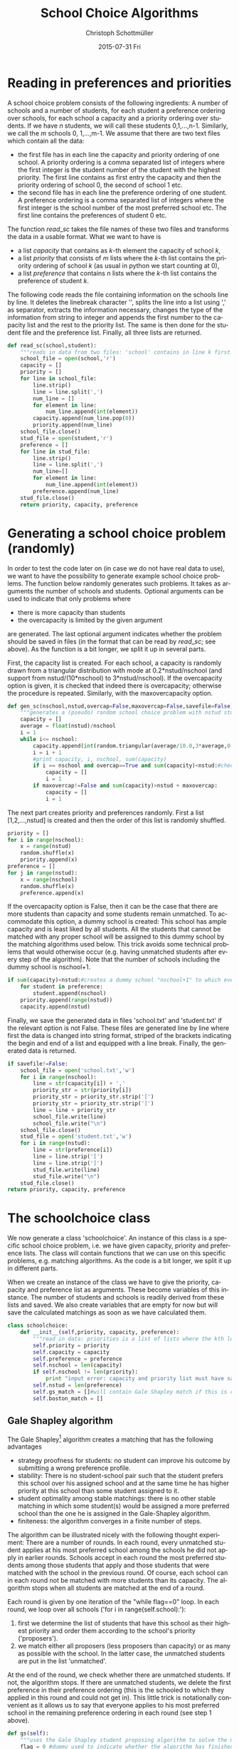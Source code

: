 #+TITLE:    School Choice Algorithms
#+AUTHOR:    Christoph Schottmüller
#+EMAIL:    
#+DATE:      2015-07-31 Fri
#+DESCRIPTION:
#+KEYWORDS:
#+LANGUAGE:  en
#+OPTIONS:   H:3 num:t toc:nil \n:nil @:t ::t |:t ^:t -:t f:t *:t <:t
#+OPTIONS:   TeX:t LaTeX:t skip:nil d:nil todo:t pri:nil tags:not-in-toc
#+INFOJS_OPT: view:nil toc:nil ltoc:nil mouse:underline buttons:0 path:http://orgmode.org/org-info.js
#+EXPORT_SELECT_TAGS: export
#+EXPORT_EXCLUDE_TAGS: noexport
#+HTML_HEAD: <script type="text/javascript" src="https://cdn.mathjax.org/mathjax/latest/MathJax.js?config=TeX-AMS-MML_HTMLorMML"> </script>

* Reading in preferences and priorities

A school choice problem consists of the following ingredients: A number of schools and a number of students, for each student a preference ordering over schools, for each school a capacity and a priority ordering over students. If we have $n$ students, we will call these students 0,1,...,n-1. Similarly, we call the $m$ schools 0, 1,...,m-1. We assume that there are two text files which contain all the data:

- the first file has in each line the capacity and priority ordering of one school. A priority ordering is a comma separated list of integers where the first integer is the student number of the student with the highest priority. The first line contains as first entry the capacity and then the priority ordering of school 0, the second of school 1 etc.
- the second file has in each line the preference ordering of one student. A preference ordering is a comma separated list of integers where the first integer is the school number of the most preferred school etc. The first line contains the preferences of student 0 etc.

The function $read\_sc$ takes the file names of these two files and transforms the data in a usable format. What we want to have is 
- a list /capacity/ that contains as /k/-th element the capacity of school /k/,
- a list /priority/ that consists of /m/ lists where the /k/-th list contains the priority ordering of school /k/ (as usual in python we start counting at 0),
- a list /preference/ that contains /n/ lists where the /k/-th list contains the preference of student /k/.

The following code reads the file containing information on the schools line by line. It deletes the linebreak character '\n', splits the line into a list using ',' as separator, extracts the information necessary, changes the type of the information from string to integer and appends the first number to the capacity list and the rest to the priority list. The same is then done for the student file and the preference list. Finally, all three lists are returned.
#+BEGIN_SRC python :exports code
  def read_sc(school,student):
      """reads in data from two files: 'school' contains in line k first the capacity of school k and then the student numbers separated by ',' ordered according to k's priorities from highest to lowest priority; 'student' has in line k the preferences of student k i.e. a sequence of school numbers from best to worst separated by ',' """
      school_file = open(school,'r')
      capacity = []
      priority = []
      for line in school_file:
          line.strip()
          line = line.split(',')
          num_line = []
          for element in line:
              num_line.append(int(element))
          capacity.append(num_line.pop(0))
          priority.append(num_line)
      school_file.close()
      stud_file = open(student,'r')
      preference = []
      for line in stud_file:
          line.strip()
          line = line.split(',')
          num_line=[]
          for element in line:
              num_line.append(int(element))
          preference.append(num_line)
      stud_file.close()
      return priority, capacity, preference
#+END_SRC

* Generating a school choice problem (randomly)

In order to test the code later on (in case we do not have real data to use), we want to have the possibility to generate example school choice problems. The function below randomly generates such problems. It takes as arguments the number of schools and students. Optional arguments can be used to indicate that only problems where 
- there is more capacity than students
- the overcapacity is limited by the given argument
are generated. The last optional argument indicates whether the problem should be saved in files (in the format that can be read by $read\_sc$; see above). As the function is a bit longer, we split it up in several parts. 

First, the capacity list is created. For each school, a capacity is randomly drawn from a triangular distribution with mode at 0.2*nstud/nschool (and support from nstud/(10*nschool) to 3*nstud/nschool). If the overcapacity option is given, it is checked that indeed there is overcapacity; otherwise the procedure is repeated. Similarly, with the maxovercapacity option.

#+BEGIN_SRC python :exports code
  def gen_sc(nschool,nstud,overcap=False,maxovercap=False,savefile=False):
      """generates a (pseudo) random school choice problem with nstud students and nschool schools; if overcap ==True, the problem will have a higher number school places than students; maxovercap is a maximum overcapacity allowed; savefile=True will OVERWRITE/save the generated example in the files school.txt and student.txt in the current working directory"""
      capacity = []
      average = float(nstud)/nschool
      i = 1
      while i<= nschool:
          capacity.append(int(random.triangular(average/10.0,3*average,0.2*average)))#draws capacity from a triangular distribution between average/5 and 5*average with mode at 0.9*average
          i = i + 1
          #print capacity, i, nschool, sum(capacity)
          if i == nschool and overcap==True and sum(capacity)<nstud:#checks that enough places for all students are available
              capacity = []
              i = 1
          if maxovercap!=False and sum(capacity)>nstud + maxovercap:
              capacity = []
              i = 1
#+END_SRC
The next part creates priority and preferences randomly. First a list [1,2,...,nstud] is created and then the order of this list is randomly shuffled.

#+BEGIN_SRC python :exports code
      priority = []
      for i in range(nschool):
          x = range(nstud)
          random.shuffle(x)
          priority.append(x)
      preference = []
      for j in range(nstud):
          x = range(nschool)
          random.shuffle(x)
          preference.append(x)
#+END_SRC
If the overcapacity option is False, then it can be the case that there are more students than capacity and some students remain unmatched. To accommodate this option, a dummy school is created: This school has ample capacity and is least liked by all students. All the students that cannot be matched with any proper school will be assigned to this dummy school by the matching algorithms used below. This  trick avoids some technical problems that would otherwise occur (e.g. having unmatched students after every step of the algorithm). Note that the number of schools including the dummy school is nschool+1. 

#+BEGIN_SRC python :exports code
      if sum(capacity)<nstud:#creates a dummy school "nschool+1" to which every student not getting a place will be matched
          for student in preference:
              student.append(nschool)
          priority.append(range(nstud))
          capacity.append(nstud)
#+END_SRC
Finally, we save the generated data in files 'school.txt' and 'student.txt' if the relevant option is not False. These files are generated line by line where first the data is changed into string format, striped of the brackets indicating the begin and end of a list and equipped with a line break. Finally, the generated data is returned.
#+BEGIN_SRC python :exports code
      if savefile!=False:
          school_file = open('school.txt','w')
          for i in range(nschool):
              line = str(capacity[i]) + ','
              priority_str = str(priority[i])
              priority_str = priority_str.strip('[')
              priority_str = priority_str.strip(']')
              line = line + priority_str 
              school_file.write(line)
              school_file.write("\n")
          school_file.close()
          stud_file = open('student.txt','w')
          for i in range(nstud):
              line = str(preference[i])
              line = line.strip('[')
              line = line.strip(']')
              stud_file.write(line)
              stud_file.write("\n")
          stud_file.close()
      return priority, capacity, preference

#+END_SRC

* The schoolchoice class
We now generate a class 'schoolchoice'. An instance of this class is a specific school choice problem, i.e. we have given capacity, priority and preference lists. The class will contain functions that we can use on this specific problems, e.g. matching algorithms. As the code is a bit longer, we split it up in different parts.

When we create an instance of the class we have to give the priority, capacity and preference list as arguments. These become variables of this instance. The number of students and schools is readily derived from these lists and saved. We also create variables that are empty for now but will save the calculated matchings as soon as we have calculated them.

#+BEGIN_SRC python :exports code
  class schoolchoice:
      def __init__(self,priority, capacity, preference):
          """read in data: priorities is a list of lists where the kth lower level list is the priority of school k, capacity is a list of school capacities (same order of schools as in priority), preferences is a list of lists where the ith sublist is the preference ranking of student i"""
          self.priority = priority
          self.capacity = capacity
          self.preference = preference
          self.nschool = len(capacity)
          if self.nschool != len(priority):
              print "input error: capacity and priority list must have same length"
          self.nstud = len(preference)
          self.gs_match = []#will contain Gale Shapley match if this is calculated
          self.boston_match = []

#+END_SRC

** Gale Shapley algorithm
The Gale Shapley[fn:gs] algorithm creates a matching that has the following advantages
- strategy proofness for students: no student can improve his outcome by submitting a wrong preference profile.
- stability: There is no student-school pair such that the student prefers this school over his assigned school and at the same time he has higher priority at this school than some student assigned to it.
- student optimality among stable matchings: there is no other stable matching in which some student(s) would be assigned a more preferred school than the one he is assigned in the Gale-Shapley algorithm.
- finiteness: the algorithm converges in a finite number of steps.

The algorithm can be illustrated nicely with the following thought experiment: There are a number of rounds. In each round, every unmatched student applies at his most preferred school among the schools he did not apply in earlier rounds. Schools accept in each round the most preferred students among those students that apply and those students that were matched with the school in the previous round. Of course, each school can in each round not be matched with more students than its capacity. The algorithm stops when all students are matched at the end of a round.

Each round is given by one iteration of the "while flag==0" loop. In each round, we loop over all schools ('for i in range(self.school):'):
1. first we determine the list of students that have this school as their highest priority and order them according to the school's priority ('proposers').
2. we match either all proposers (less proposers than capacity) or as many as possible with the school. In the latter case, the unmatched students are put in the list 'unmatched'.
At the end of the round, we check whether there are unmatched students. If not, the algorithm stops. If there are unmatched students, we delete the first preference in their preference ordering (this is the schooled to which they applied in this round and could not get in). This little trick is notationally convenient as it allows us to say that everyone applies to his most preferred school in the remaining preference ordering in each round (see step 1 above).

#+BEGIN_SRC python :exports code
      def gs(self):
          """uses the Gale Shapley student proposing algorithm to solve the matching problem"""
          flag = 0 #dummy used to indicate whether the algorithm has finished
          pref = list(self.preference) #useful as the algorithm manipulates this list
          while flag == 0:
              flag = 1
              match = []#contains list of lists where the kth lower level list are the students matched with school k
              unmatched = []#list of unmatched students
              for i in range(self.nschool):
                  proposers = filter(lambda x: i==pref[x][0],self.priority[i])# list of students proposing to i in this round
                  if len(proposers)<=self.capacity[i]:
                      match.append(proposers)
                  else:
                      match.append(proposers[:self.capacity[i]])
                      unmatched = unmatched +proposers[self.capacity[i]:]
              if unmatched != []:
                  flag = 0
                  for j in unmatched:
                      pref[j]=pref[j][1:] #deletes the top preference for the unmatched
          self.gs_match = list(match)
          return match
#+END_SRC

** Boston student matching algorithm

This algorithm was used in Boston (and other cities) for some time. It has the advantage that the matching is Pareto efficient if all students submit their true preferences. Unfortunately, it is not strategy proof which means that for some preference profiles some students could benefit from submitting a wrong preference ('game the system').

The algorithm works in rounds. In round 1, we try to put all students to the school that is their most preferred school. If the number of students having school /k/ as most preferred is higher than the capacity of school /k/, we use the priority ordering of /k/ to determine who gets the place. In round 2, we try to allocate all the students that did not get a place in the first round to their second most preferred school. If the remaining capacity of a school ('remaining' because some students got a place there in the first round), we use the priority order to determine who gets the place. We continue like this until all students have a place.

Each round is given by one iteration of the 'while flag==0' loop. As in the Gale Shapley algorithm, we the loop over schools ('for i in range(self.nschool)'). The list of 'proposers' (unmatched students who have this school as their top remaining choice) is ordered according to the school's priority ranking and as many as possible are allocated to the remaining capacity (we then reduce the remaining capacity accordingly). The one's that could not be matched are put on the unmatched list, the one's matched to school $i$ are put on the match[i] list. The algorithm stops if no student is unmatched at the end of a round. At the end of a round, the top preference of the unmatched is deleted from their preferences. This allows us to write out code as if everyone only considers his top preference in each round.

#+BEGIN_SRC python :exports code

      def boston(self):
          """uses the Boston school matching algorithm to solve the matching problem"""
          flag = 0 #dummy used to indicate whether the algorithm has finished
          pref = list(self.preference) #useful as the algorithm manipulates this list
          capa = list(self.capacity) #useful as the algorithm manipulates this list
          match = [[] for i in range(self.nschool)] #list of nschool empty lists, kth list is list of students at school k
          while flag == 0:
              flag = 1
              unmatched = []#list of unmatched students
              for i in range(self.nschool):
                  proposers = filter(lambda x: i==pref[x][0] and x not in match[i],self.priority[i])# list of students proposing to i in this round
                  if len(proposers)<=capa[i]:
                      match[i] = match[i] + proposers
                      capa[i] = capa[i] - len(proposers)
                  else:
                      match[i] = match[i] + proposers[:capa[i]]
                      unmatched = unmatched + proposers[capa[i]:]
                      capa[i] = 0
              if unmatched != []:
                  flag = 0
                  for j in unmatched:
                      pref[j].pop(0) #deletes the top preference for the unmatched

#+END_SRC

* Saving calculated matchings
There are two convenient ways to represent a matching: first, a list that gives for each student the school he is assigned. Second, a list that gives for each school the students it is assigned.

The function below creates both files for a given match (file names are optional). Matchings are represented as a list of lists where the /k/-th lower level list contains the students assigned to school /k/. Hence, going through the matching one lower level list at a time only requires a bit of formatting to get the matching in the second representation. To get the firs representation, we create for every student the (student,school) tuple and sort those tuples according to student numbers before doing some basic formatting and saving.

#+BEGIN_SRC python :exports code
  def save_match(match,filename_school='match_school.txt',filename_student='match_student.txt'):
      """saves a given match in 2 files: 'match_school' contains in line k the student numbers matched to school k; 'match_student' contains in line k the school matched to student k"""
      student_lst1 = []
      school_lst = open(filename_school,'w')
      for school in range(len(match)):
          for student in match[school]:
              student_lst1.append((student,school))
          line = str(match[school].sort())
          line = line.strip('[')
          line = line.strip(']')
          school_lst.write(line)
          school_lst.write('\n')
      student_lst1 = sorted(student_lst1)
      student_lst = open(filename_student,'w')
      for item in student_lst1:
          student_lst.write(str(item[1]))
          student_lst.write('\n')
      student_lst.close()
      school_lst.close()
#+END_SRC

* All code together in one program and examples of usage
#+Name: scp
#+BEGIN_SRC python :exports code :session example :tangle yes
  import random
  import cPickle as pickle

  def read_sc(school,student):
      """reads in data from two files: 'school' contains in line k first the capacity of school k and then the student numbers separated by ',' ordered according to k's priorities from highest to lowest priority; 'student' has in line k the preferences of student k i.e. a sequence of school numbers from best to worst separated by ',' """
      school_file = open(school,'r')
      capacity = []
      priority = []
      for line in school_file:
          line.strip()
          line = line.split(',')
          num_line = []
          for element in line:
              num_line.append(int(element))
          capacity.append(num_line.pop(0))
          priority.append(num_line)
      school_file.close()
      stud_file = open(student,'r')
      preference = []
      for line in stud_file:
          line.strip()
          line = line.split(',')
          num_line=[]
          for element in line:
              num_line.append(int(element))
          preference.append(num_line)
      stud_file.close()
      return priority, capacity, preference


  def gen_sc(nschool,nstud,overcap=False,maxovercap=False,savefile=False):
      """generates a (pseudo) random school choice problem with nstud students and nschool schools; if overcap ==True, the problem will have a higher number school places than students; maxovercap is a maximum overcapacity allowed; savefile=True will OVERWRITE/save the generated example in the files school.txt and student.txt in the current working directory"""
      capacity = []
      average = float(nstud)/nschool
      i = 1
      while i<= nschool:
          capacity.append(int(random.triangular(average/10.0,3*average,0.2*average)))#draws capacity from a triangular distribution between average/5 and 5*average with mode at 0.9*average
          i = i + 1
          #print capacity, i, nschool, sum(capacity)
          if i == nschool and overcap==True and sum(capacity)<nstud:#checks that enough places for all students are available
              capacity = []
              i = 1
          if maxovercap!=False and sum(capacity)>nstud + maxovercap:
              capacity = []
              i = 1
      priority = []
      for i in range(nschool):
          x = range(nstud)
          random.shuffle(x)
          priority.append(x)
      preference = []
      for j in range(nstud):
          x = range(nschool)
          random.shuffle(x)
          preference.append(x)
      if sum(capacity)<nstud:#creates a dummy school "nschool+1" to which every student not getting a place will be matched
          for student in preference:
              student.append(nschool)
          priority.append(range(nstud))
          capacity.append(nstud)
      if savefile!=False:
          school_file = open('school.txt','w')
          for i in range(nschool):
              line = str(capacity[i]) + ','
              priority_str = str(priority[i])
              priority_str = priority_str.strip('[')
              priority_str = priority_str.strip(']')
              line = line + priority_str 
              school_file.write(line)
              school_file.write("\n")
          school_file.close()
          stud_file = open('student.txt','w')
          for i in range(nstud):
              line = str(preference[i])
              line = line.strip('[')
              line = line.strip(']')
              stud_file.write(line)
              stud_file.write("\n")
          stud_file.close()
      return priority, capacity, preference

  class schoolchoice:
      def __init__(self,priority, capacity, preference):
          """read in data: priorities is a list of lists where the kth lower level list is the priority of school k, capacity is a list of school capacities (same order of schools as in priority), preferences is a list of lists where the ith sublist is the preference ranking of student i"""
          self.priority = priority
          self.capacity = capacity
          self.preference = preference
          self.nschool = len(capacity)
          if self.nschool != len(priority):
              print "input error: capacity and priority list must have same length"
          self.nstud = len(preference)
          self.gs_match = []#will contain Gale Shapley match if this is calculated
          self.boston_match = []
      #
      def gs(self):
          """uses the Gale Shapley student proposing algorithm to solve the matching problem"""
          flag = 0 #dummy used to indicate whether the algorithm has finished
          pref = list(self.preference) #useful as the algorithm manipulates this list
          while flag == 0:
              flag = 1
              match = []#contains list of lists where the kth lower level list are the students matched with school k
              unmatched = []#list of unmatched students
              for i in range(self.nschool):
                  proposers = filter(lambda x: i==pref[x][0],self.priority[i])# list of students proposing to i in this round
                  if len(proposers)<=self.capacity[i]:
                      match.append(proposers)
                  else:
                      match.append(proposers[:self.capacity[i]])
                      unmatched = unmatched +proposers[self.capacity[i]:]
              if unmatched != []:
                  flag = 0
                  for j in unmatched:
                      pref[j]=pref[j][1:]#pref[j].pop(0) #deletes the top preference for the unmatched
          self.gs_match = list(match)
          return match
      #
      def boston(self):
          """uses the Boston school matching algorithm to solve the matching problem"""
          flag = 0 #dummy used to indicate whether the algorithm has finished
          pref = list(self.preference) #useful as the algorithm manipulates this list
          capa = list(self.capacity) #useful as the algorithm manipulates this list
          match = [[] for i in range(self.nschool)] #list of nschool empty lists, kth list is list of students at school k
          while flag == 0:
              flag = 1
              unmatched = []#list of unmatched students
              for i in range(self.nschool):
                  proposers = filter(lambda x: i==pref[x][0] and x not in match[i],self.priority[i])# list of students proposing to i in this round
                  if len(proposers)<=capa[i]:
                      match[i] = match[i] + proposers
                      capa[i] = capa[i] - len(proposers)
                  else:
                      match[i] = match[i] + proposers[:capa[i]]
                      unmatched = unmatched + proposers[capa[i]:]
                      capa[i] = 0
              if unmatched != []:
                  flag = 0
                  for j in unmatched:
                      pref[j].pop(0) #deletes the top preference for the unmatched
          self.boston_match = list(match)
          return match

  def save_scp(scp,filename):
      """saves an existing school choice problem with name scp as filename; advantage: will also save previously calculated matches and not only preferences etc."""
      with open(filename,'wb') as output:
          pickle.dump(scp,output,pickle.HIGHEST_PROTOCOL)

  def open_scp(filename):
      """returns a previously as 'filename' saved school choice problem"""
      with open(filename,'rb') as input:
          return pickle.load(input)

  def save_match(match,filename_school='match_school.txt',filename_student='match_student.txt'):
      """saves a given match in 2 files: 'match_school' contains in line k the student numbers matched to school k; 'match_student' contains in line k the school matched to student k"""
      student_lst1 = []
      school_lst = open(filename_school,'w')
      for school in range(len(match)):
          for student in match[school]:
              student_lst1.append((student,school))
          line = str(match[school])
          line = line.strip('[')
          line = line.strip(']')
          school_lst.write(line)
          school_lst.write('\n')
      student_lst1 = sorted(student_lst1)
      student_lst = open(filename_student,'w')
      for item in student_lst1:
          student_lst.write(str(item[1]))
          student_lst.write('\n')
      student_lst.close()
      school_lst.close()


#+END_SRC

#+RESULTS: scp
: None

The following example generates a random problem with 15 students and 3 schools in which the total capacity is (i) at least 15 and (ii) no higher than 15+5=20. The data is not saved in files. This data is used to initialize a school choice problem called 'ex'. The Gale-Shapley matching is printed and then saved. 

#+BEGIN_SRC python :exports both :session example :results output
  priority,capacity,preference = gen_sc(3,15,True,5,False)
  ex = schoolchoice(priority,capacity,preference)
  print ex.gs()
  save_match(ex.gs_match)
#+END_SRC

#+RESULTS:
: [[11, 10, 8, 5, 1, 13, 2, 3, 7, 6], [9, 12, 4, 14], [0]]

The following example generates a similar example as above but this time the example is saved in the files 'school.txt' and 'student.txt'. These are then read and a school choice problem 'ex' is generated. The Gale-Shapley algorithm is run and the matching is saved using the default file names. Then the school choice problem itself is saved to a file called 'example1'. 'ex' is then deleted. Then the saved school choice problem (formerly called 'ex') is opened and saved as 'ex2'. This contains the result from the Gale Shapley algorithm we ran earlier and to illustrate this we print this result.

#+BEGIN_SRC python :exports both :session example :results output
  print gen_sc(3,15,True,5,True)
  priority,capacity,preference = read_sc('school.txt','student.txt')
  ex = schoolchoice(priority,capacity,preference)
  save_match(ex.gs())
  save_scp(ex,'example1')
  del ex
  ex2 = open_scp('example1')
  print ex2.gs_match
#+END_SRC

#+RESULTS:
: [[2, 4, 11, 8, 1, 12], [13, 3, 7, 0, 9], [14, 6, 5, 10]]

The final example shows that the algorithm works quite fast even for big examples. We create an example with 20.000 students and 150 schools (this is approximately the number of new students in a city of the size of Stockholm) and see how long it takes the PC to solve the Gale Shapley algorithm.
#+BEGIN_SRC python :session example :exports both :results output
import time
start = time.clock()
priority, capacity, preference = gen_sc(150,20000,True,1000,True)
ex = schoolchoice(priority, capacity, preference)

mid = time.clock()
gsmatch = ex.gs()
end = time.clock()
save_match(gsmatch)
last = time.clock()

print mid-start,'seconds to generate example; ', end-mid,'seconds to solve Gale-Shapley algorithm; ', last-end, 'seconds to save matching'
#+END_SRC


[fn:gs] Gale, David, and Lloyd S. Shapley. "College admissions and the stability of marriage." American Mathematical Monthly (1962): 9-15.
